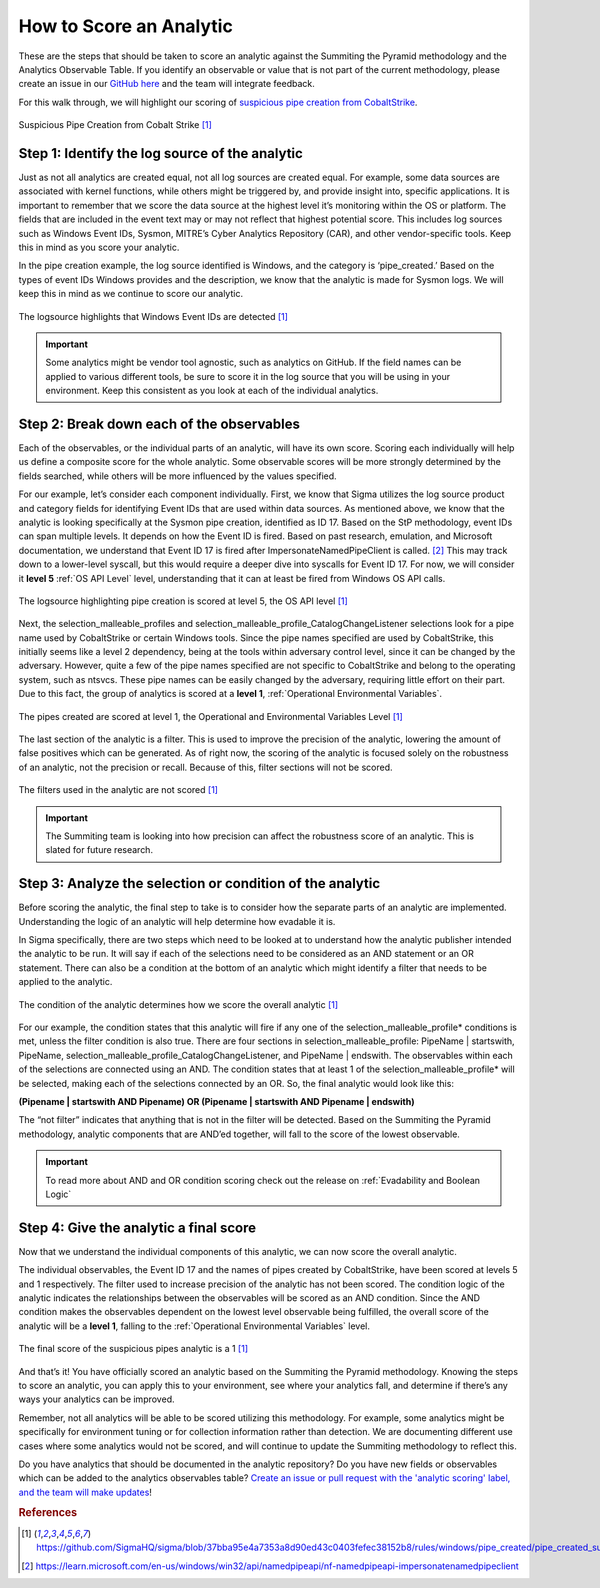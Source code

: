 How to Score an Analytic
========================

These are the steps that should be taken to score an analytic against the Summiting the Pyramid methodology and the Analytics Observable Table. If you identify an observable or value that is not part of the current methodology, please create an issue in our `GitHub here <https://github.com/center-for-threat-informed-defense/summiting-the-pyramid/issues>`_ and the team will integrate feedback.

For this walk through, we will highlight our scoring of `suspicious pipe creation from CobaltStrike <https://github.com/SigmaHQ/sigma/blob/37bba95e4a7353a8d90ed43c0403fefec38152b8/rules/windows/pipe_created/pipe_created_susp_cobaltstrike_pipe_patterns.yml>`_.

.. figure:: _static/pipes_analytic.png
   :alt: Suspicious Pipe Creation Analytic
   :align: center

   Suspicious Pipe Creation from Cobalt Strike [#f1]_

Step 1: Identify the log source of the analytic
-----------------------------------------------
Just as not all analytics are created equal, not all log sources are created equal. For example, some data sources are associated with kernel functions, while others might be triggered by, and provide insight into, specific applications. It is important to remember that we score the data source at the highest level it’s monitoring within the OS or platform. The fields that are included in the event text may or may not reflect that highest potential score. This includes log sources such as Windows Event IDs, Sysmon, MITRE’s Cyber Analytics Repository (CAR), and other vendor-specific tools. Keep this in mind as you score your analytic.

In the pipe creation example, the log source identified is Windows, and the category is ‘pipe_created.’ Based on the types of event IDs Windows provides and the description, we know that the analytic is made for Sysmon logs. We will keep this in mind as we continue to score our analytic.

.. figure:: _static/pipes_logsource.png
   :alt: Suspicious Pipe Creation Analytic Logsource
   :align: center

   The logsource highlights that Windows Event IDs are detected [#f1]_

.. important:: Some analytics might be vendor tool agnostic, such as analytics on GitHub.
    If the field names can be applied to various different tools, be sure to score it in the log source that you will be using in your environment. Keep this consistent as you look at each of the individual analytics.

Step 2: Break down each of the observables
------------------------------------------
Each of the observables, or the individual parts of an analytic, will have its own score. Scoring each individually will help us define a composite score for the whole analytic. Some observable scores will be more strongly determined by the fields searched, while others will be more influenced by the values specified. 

For our example, let’s consider each component individually. First, we know that Sigma utilizes the log source product and category fields for identifying Event IDs that are used within data sources. As mentioned above, we know that the analytic is looking specifically at the Sysmon pipe creation, identified as ID 17. Based on the StP methodology, event IDs can span multiple levels. It depends on how the Event ID is fired. Based on past research, emulation, and Microsoft documentation, we understand that Event ID 17 is fired after ImpersonateNamedPipeClient is called. [#f2]_ This may track down to a lower-level syscall, but this would require a deeper dive into syscalls for Event ID 17. For now, we will consider it **level 5** :ref:`OS API Level` level, understanding that it can at least be fired from Windows OS API calls.

.. figure:: _static/pipes_level5.png
   :alt: Suspicious Pipe Creation logsource scored at level 5
   :align: center

   The logsource highlighting pipe creation is scored at level 5, the OS API level [#f1]_

Next, the selection_malleable_profiles and selection_malleable_profile_CatalogChangeListener selections look for a pipe name used by CobaltStrike or certain Windows tools. Since the pipe names specified are used by CobaltStrike, this initially seems like a level 2 dependency, being at the tools within adversary control level, since it can be changed by the adversary. However, quite a few of the pipe names specified are not specific to CobaltStrike and belong to the operating system, such as ntsvcs. These pipe names can be easily changed by the adversary, requiring little effort on their part. Due to this fact, the group of analytics is scored at a **level 1**, :ref:`Operational Environmental Variables`.

.. figure:: _static/pipes_level1.png
   :alt: Suspicious Pipe Creation selections scored at level 1
   :align: center

   The pipes created are scored at level 1, the Operational and Environmental Variables Level [#f1]_

The last section of the analytic is a filter. This is used to improve the precision of the analytic, lowering the amount of false positives which can be generated. As of right now, the scoring of the analytic is focused solely on the robustness of an analytic, not the precision or recall. Because of this, filter sections will not be scored. 

.. figure:: _static/pipes_filter.png
   :alt: Suspicious Pipe Creation filter
   :align: center

   The filters used in the analytic are not scored [#f1]_

.. important:: The Summiting team is looking into how precision can affect the robustness score of an analytic. This is slated for future research.

Step 3: Analyze the selection or condition of the analytic
----------------------------------------------------------

Before scoring the analytic, the final step to take is to consider how the separate parts of an analytic are implemented. Understanding the logic of an analytic will help determine how evadable it is.

In Sigma specifically, there are two steps which need to be looked at to understand how the analytic publisher intended the analytic to be run. It will say if each of the selections need to be considered as an AND statement or an OR statement. There can also be a condition at the bottom of an analytic which might identify a filter that needs to be applied to the analytic.

.. figure:: _static/pipes_condition.png
   :alt: Suspicious Pipe Creation condition
   :align: center

   The condition of the analytic determines how we score the overall analytic [#f1]_

For our example, the condition states that this analytic will fire if any one of the selection_malleable_profile* conditions is met, unless the filter condition is also true. There are four sections in selection_malleable_profile: PipeName | startswith, PipeName,  selection_malleable_profile_CatalogChangeListener, and PipeName | endswith. The observables within each of the selections are connected using an AND. The condition states that at least 1 of the selection_malleable_profile* will be selected, making each of the selections connected by an OR. So, the final analytic would look like this:

**(Pipename | startswith AND Pipename) OR (Pipename | startswith AND Pipename | endswith)**

The “not filter” indicates that anything that is not in the filter will be detected. Based on the Summiting the Pyramid methodology, analytic components that are AND’ed together, will fall to the score of the lowest observable. 

.. important:: To read more about AND and OR condition scoring 
    check out the release on :ref:`Evadability and Boolean Logic`

Step 4: Give the analytic a final score
---------------------------------------

Now that we understand the individual components of this analytic, we can now score the overall analytic. 

The individual observables, the Event ID 17 and the names of pipes created by CobaltStrike, have been scored at levels 5 and 1 respectively. The filter used to increase precision of the analytic has not been scored.  The condition logic of the analytic indicates the relationships between the observables will be scored as an AND condition. Since the AND condition makes the observables dependent on the lowest level observable being fulfilled, the overall score of the analytic will be a **level 1**, falling to the :ref:`Operational Environmental Variables` level.

.. figure:: _static/pipes_finalscore.png
   :alt: Suspicious Pipe Creation final score
   :align: center

   The final score of the suspicious pipes analytic is a 1 [#f1]_

And that’s it! You have officially scored an analytic based on the Summiting the Pyramid methodology. Knowing the steps to score an analytic, you can apply this to your environment, see where your analytics fall, and determine if there’s any ways your analytics can be improved.

Remember, not all analytics will be able to be scored utilizing this methodology. For example, some analytics might be specifically for environment tuning or for collection information rather than detection. We are documenting different use cases where some analytics would not be scored, and will continue to update the Summiting methodology to reflect this.

Do you have analytics that should be documented in the analytic repository? Do you have new fields or observables which can be added to the analytics observables table? `Create an issue or pull request with the 'analytic scoring' label, and the team will make updates <https://github.com/center-for-threat-informed-defense/summiting-the-pyramid/labels/analytic%20scoring>`_!

.. rubric:: References

.. [#f1] https://github.com/SigmaHQ/sigma/blob/37bba95e4a7353a8d90ed43c0403fefec38152b8/rules/windows/pipe_created/pipe_created_susp_cobaltstrike_pipe_patterns.yml
.. [#f2] https://learn.microsoft.com/en-us/windows/win32/api/namedpipeapi/nf-namedpipeapi-impersonatenamedpipeclient